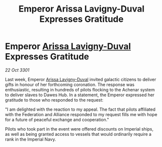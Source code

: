 :PROPERTIES:
:ID:       c6931310-2aa7-47ef-9216-3fe3a456aca8
:END:
#+title: Emperor Arissa Lavigny-Duval Expresses Gratitude
#+filetags: :Federation:3301:galnet:

* Emperor [[id:34f3cfdd-0536-40a9-8732-13bf3a5e4a70][Arissa Lavigny-Duval]] Expresses Gratitude

/22 Oct 3301/

Last week, Emperor [[id:34f3cfdd-0536-40a9-8732-13bf3a5e4a70][Arissa Lavigny-Duval]] invited galactic citizens to deliver gifts in honour of her forthcoming coronation. The response was enthusiastic, resulting in hundreds of pilots flocking to the Achenar system to deliver slaves to Dawes Hub. In a statement, the Emperor expressed her gratitude to those who responded to the request: 

"I am delighted with the reaction to my appeal. The fact that pilots affiliated with the Federation and Alliance responded to my request fills me with hope for a future of peaceful exchange and cooperation." 

Pilots who took part in the event were offered discounts on Imperial ships, as well as being granted access to vessels that would ordinarily require a rank in the Imperial Navy.
